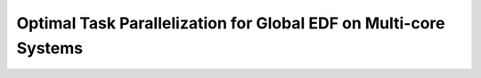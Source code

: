 Optimal Task Parallelization for Global EDF on Multi-core Systems
-----------------------------------------------------------------
